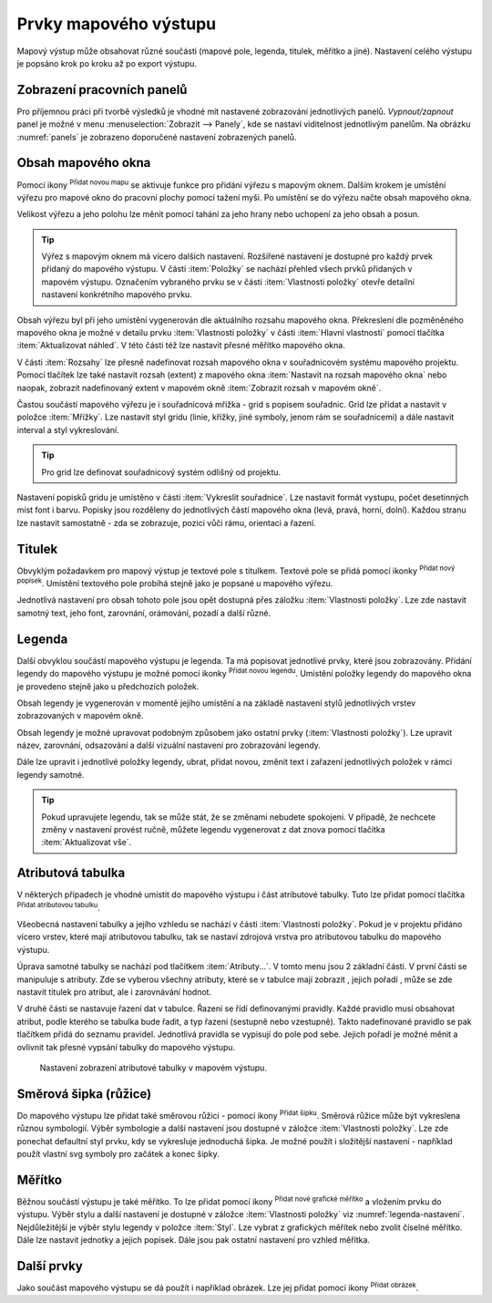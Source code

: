 .. |add_map| image:: ../images/icon/mActionAddMap.png
   :width: 1.5em
.. |add_label| image:: ../images/icon/mActionLabel.png
   :width: 1.5em
.. |add_legend| image:: ../images/icon/mActionAddLegend.png
   :width: 1.5em
.. |add_scale| image:: ../images/icon/mActionScaleBar.png
   :width: 1.5em
.. |add_image| image:: ../images/icon/mActionAddImage.png
   :width: 1.5em 
.. |add_arrow| image:: ../images/icon/mActionAddArrow.png
   :width: 1.5em
.. |add_attributes| image:: ../images/icon/grass_edit_attributes.png
   :width: 1.5em
.. |up| image:: ../images/icon/symbologyUp.png
   :width: 1.5em
.. |down| image:: ../images/icon/symbologyDown.png
   :width: 1.5em
.. |add| image:: ../images/icon/symbologyAdd.png
   :width: 1.5em  
.. |remove| image:: ../images/icon/symbologyRemove.png
   :width: 1.5em 

.. index::
   single: mapové elementy

Prvky mapového výstupu
----------------------

Mapový výstup může obsahovat různé součásti (mapové pole, legenda,
titulek, měřítko a jiné). Nastavení celého výstupu je popsáno krok po
kroku až po export výstupu.

.. index::
   pair: tvůrce map; nastavení pracovních panelů


Zobrazení pracovních panelů
^^^^^^^^^^^^^^^^^^^^^^^^^^^
Pro příjemnou práci při tvorbě výsledků je vhodné mít nastavené 
zobrazování jednotlivých panelů. *Vypnout/zapnout* panel je možné v menu
:menuselection:`Zobrazit --> Panely`, kde se nastaví viditelnost 
jednotlivým panelům. Na obrázku :numref:`panels` je zobrazeno doporučené 
nastavení zobrazených panelů.

.. raw:: latex

   \newpage

.. _panels:
   
.. figure:: images/panels.png
   :scale-latex: 45
   
   Nastavení zobrazení a skrytí jednotlivých panelů.
 
.. index::
   pair: mapové elementy; obsah mapového okna


Obsah mapového okna
^^^^^^^^^^^^^^^^^^^

Pomocí ikony |add_map| :sup:`Přidat novou mapu` se aktivuje funkce pro 
přidání výřezu s mapovým oknem. Dalším krokem je umístění výřezu pro 
mapové okno do pracovní plochy pomocí tažení myši.  Po umístění se do 
výřezu načte obsah mapového okna.

.. figure:: images/map_input.png
   :class: large
   :scale-latex: 80
 
   Výřez s obsahem mapového okna a jeho detailní nastavení.
       
Velikost výřezu a jeho polohu lze měnit pomocí tahání za jeho hrany
nebo uchopení za jeho obsah a posun.

.. raw:: latex

   \newpage

.. tip:: Výřez s mapovým oknem má vícero dalších nastavení. Rozšířené
   nastavení je dostupné pro každý prvek přidaný do mapového
   výstupu. V části :item:`Položky` se nachází přehled všech
   prvků přidaných v mapovém výstupu. Označením vybraného prvku
   se v části :item:`Vlastnosti položky` otevře detailní
   nastavení konkrétního mapového prvku.
        
   .. figure:: images/map_items.png
      :class: small
      :scale-latex: 35
 
      Výřez s obsahem mapového okna a jeho detailní nastavení.
           
Obsah výřezu byl při jeho umístění vygenerován dle aktuálního rozsahu
mapového okna. Překreslení dle pozměněného mapového okna je možné v
detailu prvku :item:`Vlastnosti položky` v části :item:`Hlavní vlastnosti`
pomocí tlačítka :item:`Aktualizovat náhled`. V této části též lze nastavit
přesné měřítko mapového okna.

V části :item:`Rozsahy` lze přesně nadefinovat rozsah mapového okna v
souřadnicovém systému mapového projektu. Pomocí tlačítek lze také
nastavit rozsah (extent) z mapového okna :item:`Nastavit na rozsah
mapového okna` nebo naopak, zobrazit nadefinovaný extent v mapovém
okně :item:`Zobrazit rozsah v mapovém okně`.

.. figure:: images/map_main_properties.png
   :class: small
   :scale-latex: 40
 
   Nastavení měřítka a extentu pro mapové okno.

.. raw:: latex

   \newpage

.. index::
   pair: mapové elementy; souřadnicová mřížka 

Častou součástí mapového výřezu je i souřadnicová mřížka - grid s
popisem souřadnic. Grid lze přidat a nastavit v položce
:item:`Mřížky`. Lze nastavit styl gridu (linie, křížky, jiné symboly,
jenom rám se souřadnicemi) a dále nastavit interval a styl
vykreslování.

.. tip:: Pro grid lze definovat souřadnicový systém odlišný od
             projektu.

.. figure:: images/map_coordinates.png
   :scale-latex: 75
   
   Mapové okno s gridem a souřadnicemi.
       
.. figure:: images/map_grids.png
   :class: small
   :scale-latex: 45
        
   Nastavení gridu pro mapové okno.
 
Nastavení popisků gridu je umístěno v části :item:`Vykreslit
souřadnice`. Lze nastavit formát vystupu, počet desetinných míst font
i barvu.  Popisky jsou rozděleny do jednotlivých částí mapového okna
(levá, pravá, horní, dolní). Každou stranu lze nastavit samostatně -
zda se zobrazuje, pozici vůči rámu, orientaci a řazení.

.. figure:: images/map_decoration.png
   :class: small
   :scale-latex: 45

   Nastavení zobrazování popisových souřadnic gridu.

.. index::
   pair: mapové elementy; titulek
   
Titulek
^^^^^^^

Obvyklým požadavkem pro mapový výstup je textové pole s titulkem.
Textové pole se přidá pomocí ikonky |add_label| :sup:`Přidat nový 
popísek`. Umístění textového pole probíhá stejně jako je popsané 
u mapového výřezu.

Jednotlivá nastavení pro obsah tohoto pole jsou opět dostupná přes
záložku :item:`Vlastnosti položky`. Lze zde nastavit samotný text, jeho
font, zarovnání, orámování, pozadí a další různé.

.. index::
   pair: mapové elementy; legenda

Legenda
^^^^^^^
Další obvyklou součástí mapového výstupu je legenda. Ta má popisovat
jednotlivé prvky, které jsou zobrazovány.  Přidání legendy do mapového
výstupu je možné pomocí ikonky |add_legend| :sup:`Přidat novou legendu`.
Umístění položky legendy do mapového okna je provedeno stejně jako u 
předchozích položek.

Obsah legendy je vygenerován v momentě jejího umístění a na základě
nastavení stylů jednotlivých vrstev zobrazovaných v mapovém okně.

Obsah legendy je možné upravovat podobným způsobem jako ostatní prvky
(:item:`Vlastnosti položky`). Lze upravit název, zarovnání, odsazování
a další vizuální nastavení pro zobrazování legendy. 

Dále lze upravit i jednotlivé položky legendy, ubrat, přidat novou,
změnit text i zařazení jednotlivých položek v rámci legendy samotné.

.. figure:: images/composer_legend.png
   :class: large
   :scale-latex: 60
 
   Přidaná legenda a úprava jejích položek.


.. tip:: Pokud upravujete legendu, tak se může stát, že se změnami nebudete 
   spokojeni. V případě, že nechcete změny v nastavení provést ručně, můžete 
   legendu vygenerovat z dat znova pomocí tlačítka :item:`Aktualizovat vše`.

.. index::
   pair: mapové elementy; atributová tabulka

Atributová tabulka
^^^^^^^^^^^^^^^^^^

V některých případech je vhodné umístit do mapového výstupu i část
atributové tabulky. Tuto lze přidat pomocí tlačítka |add_attributes| 
:sup:`Přidat atributovou tabulku`.

Všeobecná nastavení tabulky a jejího vzhledu se nachází v části
:item:`Vlastnosti položky`. Pokud je v projektu přidáno vícero vrstev,
které mají atributovou tabulku, tak se nastaví zdrojová vrstva pro
atributovou tabulku do mapového výstupu.

.. figure:: images/composer_table.png
   :class: large
   :scale-latex: 60
 
   Atributová tabulka vybrané vrstvy přidaná v mapovém výstupu.
       
Úprava samotné tabulky se nachází pod tlačítkem
:item:`Atributy...`. V tomto menu jsou 2 základní části. V první
části se manipuluje s atributy. Zde se vyberou všechny atributy, které
se v tabulce mají zobrazit |add| |remove|, jejich pořadí |up| |down|,
může se zde nastavit titulek pro atribut, ale i zarovnávání hodnot.

V druhé části se nastavuje řazení dat v tabulce. Řazení se řídí
definovanými pravidly. Každé pravidlo musí obsahovat atribut, podle
kterého se tabulka bude řadit, a typ řazení (sestupně nebo
vzestupně). Takto nadefinované pravidlo se pak tlačítkem |add| přidá
do seznamu pravidel. Jednotlivá pravidla se vypisují do pole pod
sebe. Jejich pořadí je možné měnit a ovlivnit tak přesné vypsání
tabulky do mapového výstupu.
       
.. figure:: images/attribute_setting.png

   Nastavení zobrazení atributové tabulky v mapovém výstupu.
 
.. index::
   pair: mapové elementy; směrová růžice

Směrová šipka (růžice)
^^^^^^^^^^^^^^^^^^^^^^

Do mapového výstupu lze přidat také směrovou růžici - pomocí ikony |add_arrow| 
:sup:`Přidat šipku`. Směrová růžice může být vykreslena různou symbologií. 
Výběr symbologie a další nastavení jsou dostupné v záložce :item:`Vlastnosti 
položky`. Lze zde ponechat defaultní styl prvku, kdy se vykresluje jednoduchá 
šipka. Je možné použít i složitější nastavení - například použít vlastní svg 
symboly pro začátek a konec šipky.

.. raw:: latex

   \newpage

.. figure:: images/arrow.png
   :class: small
   :scale-latex: 45
 
   Detailní nastavení směrové šipky.

.. index::
   pair: mapové elementy; měřítko

Měřítko
^^^^^^^

Běžnou součástí výstupu je také měřítko. To lze přidat pomocí ikony |add_scale|
:sup:`Přidat nové grafické měřítko` a vložením prvku do výstupu. Výběr stylu a
další nastavení je dostupné v záložce :item:`Vlastnosti položky` viz
:numref:`legenda-nastaveni`. Nejdůležitější je výběr stylu legendy v položce :item:`Styl`. 
Lze vybrat z grafických měřítek nebo zvolit číselné měřítko. Dále lze nastavit
jednotky a jejich popisek. Dále jsou pak ostatní nastavení pro vzhled měřítka.

.. _legenda-nastaveni:

.. figure:: images/legenda_nastaveni.png
   :class: small
   :scale-latex: 30 
 
   Detailní nastavení měřítka.

.. index::
   pair: mapové elementy; další prvky mapového výstupu

Další prvky
^^^^^^^^^^^

Jako součást mapového výstupu se dá použít i například obrázek. Lze jej přidat 
pomocí ikony  |add_image| :sup:`Přidat obrázek`.
